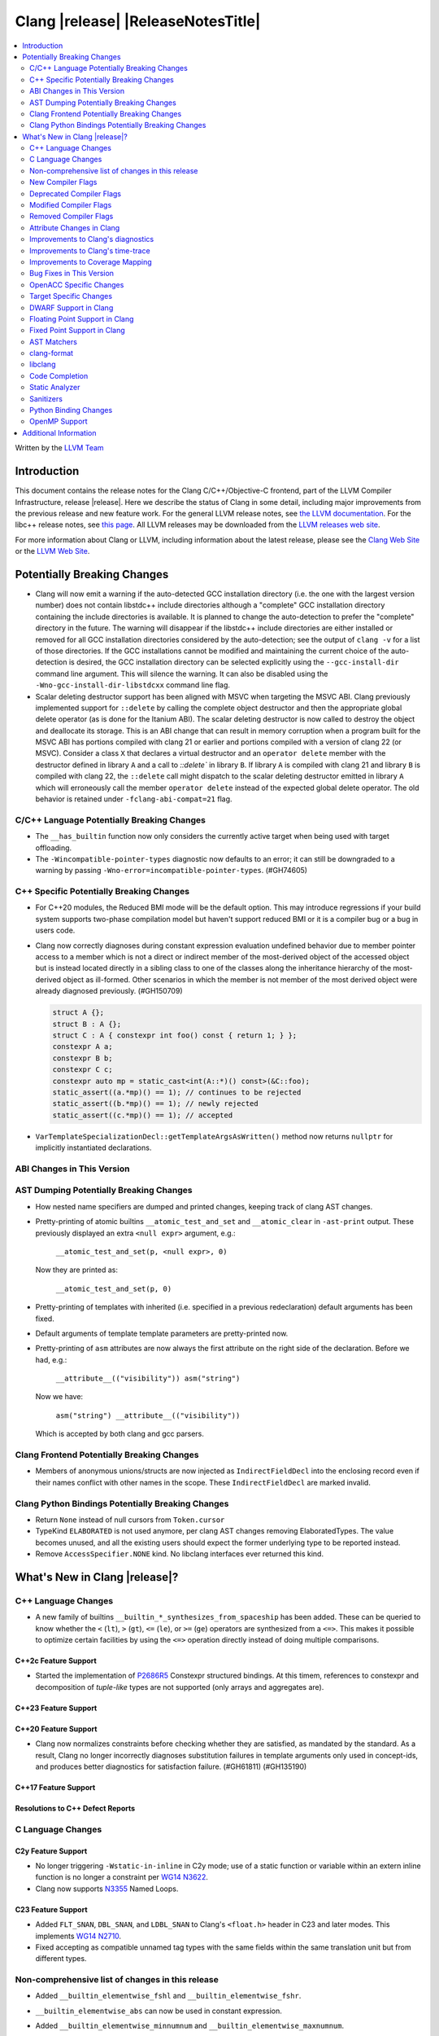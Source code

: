 .. If you want to modify sections/contents permanently, you should modify both
   ReleaseNotes.rst and ReleaseNotesTemplate.txt.

===========================================
Clang |release| |ReleaseNotesTitle|
===========================================

.. contents::
   :local:
   :depth: 2

Written by the `LLVM Team <https://llvm.org/>`_

.. only:: PreRelease

  .. warning::
     These are in-progress notes for the upcoming Clang |version| release.
     Release notes for previous releases can be found on
     `the Releases Page <https://llvm.org/releases/>`_.

Introduction
============

This document contains the release notes for the Clang C/C++/Objective-C
frontend, part of the LLVM Compiler Infrastructure, release |release|. Here we
describe the status of Clang in some detail, including major
improvements from the previous release and new feature work. For the
general LLVM release notes, see `the LLVM
documentation <https://llvm.org/docs/ReleaseNotes.html>`_. For the libc++ release notes,
see `this page <https://libcxx.llvm.org/ReleaseNotes.html>`_. All LLVM releases
may be downloaded from the `LLVM releases web site <https://llvm.org/releases/>`_.

For more information about Clang or LLVM, including information about the
latest release, please see the `Clang Web Site <https://clang.llvm.org>`_ or the
`LLVM Web Site <https://llvm.org>`_.

Potentially Breaking Changes
============================

- Clang will now emit a warning if the auto-detected GCC installation
  directory (i.e. the one with the largest version number) does not
  contain libstdc++ include directories although a "complete" GCC
  installation directory containing the include directories is
  available. It is planned to change the auto-detection to prefer the
  "complete" directory in the future.  The warning will disappear if
  the libstdc++ include directories are either installed or removed
  for all GCC installation directories considered by the
  auto-detection; see the output of ``clang -v`` for a list of those
  directories. If the GCC installations cannot be modified and
  maintaining the current choice of the auto-detection is desired, the
  GCC installation directory can be selected explicitly using the
  ``--gcc-install-dir`` command line argument. This will silence the
  warning. It can also be disabled using the
  ``-Wno-gcc-install-dir-libstdcxx`` command line flag.
- Scalar deleting destructor support has been aligned with MSVC when
  targeting the MSVC ABI. Clang previously implemented support for
  ``::delete`` by calling the complete object destructor and then the
  appropriate global delete operator (as is done for the Itanium ABI).
  The scalar deleting destructor is now called to destroy the object
  and deallocate its storage. This is an ABI change that can result in
  memory corruption when a program built for the MSVC ABI has
  portions compiled with clang 21 or earlier and portions compiled
  with a version of clang 22 (or MSVC). Consider a class ``X`` that
  declares a virtual destructor and an ``operator delete`` member
  with the destructor defined in library ``A`` and a call to `::delete`` in
  library ``B``. If library ``A`` is compiled with clang 21 and library ``B``
  is compiled with clang 22, the ``::delete`` call might dispatch to the
  scalar deleting destructor emitted in library ``A`` which will erroneously
  call the member ``operator delete`` instead of the expected global
  delete operator. The old behavior is retained under ``-fclang-abi-compat=21``
  flag.

C/C++ Language Potentially Breaking Changes
-------------------------------------------

- The ``__has_builtin`` function now only considers the currently active target when being used with target offloading.

- The ``-Wincompatible-pointer-types`` diagnostic now defaults to an error;
  it can still be downgraded to a warning by passing ``-Wno-error=incompatible-pointer-types``. (#GH74605)

C++ Specific Potentially Breaking Changes
-----------------------------------------
- For C++20 modules, the Reduced BMI mode will be the default option. This may introduce
  regressions if your build system supports two-phase compilation model but haven't support
  reduced BMI or it is a compiler bug or a bug in users code.

- Clang now correctly diagnoses during constant expression evaluation undefined behavior due to member
  pointer access to a member which is not a direct or indirect member of the most-derived object
  of the accessed object but is instead located directly in a sibling class to one of the classes
  along the inheritance hierarchy of the most-derived object as ill-formed.
  Other scenarios in which the member is not member of the most derived object were already
  diagnosed previously. (#GH150709)

  .. code-block:: c++

    struct A {};
    struct B : A {};
    struct C : A { constexpr int foo() const { return 1; } };
    constexpr A a;
    constexpr B b;
    constexpr C c;
    constexpr auto mp = static_cast<int(A::*)() const>(&C::foo);
    static_assert((a.*mp)() == 1); // continues to be rejected
    static_assert((b.*mp)() == 1); // newly rejected
    static_assert((c.*mp)() == 1); // accepted

- ``VarTemplateSpecializationDecl::getTemplateArgsAsWritten()`` method now
  returns ``nullptr`` for implicitly instantiated declarations.

ABI Changes in This Version
---------------------------

AST Dumping Potentially Breaking Changes
----------------------------------------
- How nested name specifiers are dumped and printed changes, keeping track of clang AST changes.

- Pretty-printing of atomic builtins ``__atomic_test_and_set`` and ``__atomic_clear`` in ``-ast-print`` output.
  These previously displayed an extra ``<null expr>`` argument, e.g.:

    ``__atomic_test_and_set(p, <null expr>, 0)``

  Now they are printed as:

    ``__atomic_test_and_set(p, 0)``

- Pretty-printing of templates with inherited (i.e. specified in a previous
  redeclaration) default arguments has been fixed.

- Default arguments of template template parameters are pretty-printed now.

- Pretty-printing of ``asm`` attributes are now always the first attribute
  on the right side of the declaration.  Before we had, e.g.:

    ``__attribute__(("visibility")) asm("string")``

  Now we have:

    ``asm("string") __attribute__(("visibility"))``

  Which is accepted by both clang and gcc parsers.

Clang Frontend Potentially Breaking Changes
-------------------------------------------
- Members of anonymous unions/structs are now injected as ``IndirectFieldDecl``
  into the enclosing record even if their names conflict with other names in the
  scope. These ``IndirectFieldDecl`` are marked invalid.

Clang Python Bindings Potentially Breaking Changes
--------------------------------------------------
- Return ``None`` instead of null cursors from ``Token.cursor``
- TypeKind ``ELABORATED`` is not used anymore, per clang AST changes removing
  ElaboratedTypes. The value becomes unused, and all the existing users should
  expect the former underlying type to be reported instead.
- Remove ``AccessSpecifier.NONE`` kind. No libclang interfaces ever returned this kind.

What's New in Clang |release|?
==============================

C++ Language Changes
--------------------

- A new family of builtins ``__builtin_*_synthesizes_from_spaceship`` has been added. These can be queried to know
  whether the ``<`` (``lt``), ``>`` (``gt``), ``<=`` (``le``), or ``>=`` (``ge``) operators are synthesized from a
  ``<=>``. This makes it possible to optimize certain facilities by using the ``<=>`` operation directly instead of
  doing multiple comparisons.

C++2c Feature Support
^^^^^^^^^^^^^^^^^^^^^

- Started the implementation of `P2686R5 <https://wg21.link/P2686R5>`_ Constexpr structured bindings.
  At this timem, references to constexpr and decomposition of *tuple-like* types are not supported
  (only arrays and aggregates are).

C++23 Feature Support
^^^^^^^^^^^^^^^^^^^^^

C++20 Feature Support
^^^^^^^^^^^^^^^^^^^^^

- Clang now normalizes constraints before checking whether they are satisfied, as mandated by the standard.
  As a result, Clang no longer incorrectly diagnoses substitution failures in template arguments only
  used in concept-ids, and produces better diagnostics for satisfaction failure. (#GH61811) (#GH135190)

C++17 Feature Support
^^^^^^^^^^^^^^^^^^^^^

Resolutions to C++ Defect Reports
^^^^^^^^^^^^^^^^^^^^^^^^^^^^^^^^^

C Language Changes
------------------

C2y Feature Support
^^^^^^^^^^^^^^^^^^^
- No longer triggering ``-Wstatic-in-inline`` in C2y mode; use of a static
  function or variable within an extern inline function is no longer a
  constraint per `WG14 N3622 <https://www.open-std.org/jtc1/sc22/wg14/www/docs/n3622.txt>`_.
- Clang now supports `N3355 <https://www.open-std.org/jtc1/sc22/wg14/www/docs/n3355.htm>`_ Named Loops.

C23 Feature Support
^^^^^^^^^^^^^^^^^^^
- Added ``FLT_SNAN``, ``DBL_SNAN``, and ``LDBL_SNAN`` to Clang's ``<float.h>``
  header in C23 and later modes. This implements
  `WG14 N2710 <https://www.open-std.org/jtc1/sc22/wg14/www/docs/n2710.htm>`_.
- Fixed accepting as compatible unnamed tag types with the same fields within
  the same translation unit but from different types.

Non-comprehensive list of changes in this release
-------------------------------------------------
- Added ``__builtin_elementwise_fshl`` and ``__builtin_elementwise_fshr``.

- ``__builtin_elementwise_abs`` can now be used in constant expression.

- Added ``__builtin_elementwise_minnumnum`` and ``__builtin_elementwise_maxnumnum``.

- Trapping UBSan (e.g. ``-fsanitize=undefined -fsanitize-trap=undefined``) now
  emits a string describing the reason for trapping into the generated debug
  info. This feature allows debuggers (e.g. LLDB) to display the reason for
  trapping if the trap is reached. The string is currently encoded in the debug
  info as an artificial frame that claims to be inlined at the trap location.
  The function used for the artificial frame is an artificial function whose
  name encodes the reason for trapping. The encoding used is currently the same
  as ``__builtin_verbose_trap`` but might change in the future. This feature is
  enabled by default but can be disabled by compiling with
  ``-fno-sanitize-debug-trap-reasons``. The feature has a ``basic`` and
  ``detailed`` mode (the default). The ``basic`` mode emits a hard-coded string
  per trap kind (e.g. ``Integer addition overflowed``) and the ``detailed`` mode
  emits a more descriptive string describing each individual trap (e.g. ``signed
  integer addition overflow in 'a + b'``). The ``detailed`` mode produces larger
  debug info than ``basic`` but is more helpful for debugging. The
  ``-fsanitize-debug-trap-reasons=`` flag can be used to switch between the
  different modes or disable the feature entirely. Note due to trap merging in
  optimized builds (i.e. in each function all traps of the same kind get merged
  into the same trap instruction) the trap reasons might be removed. To prevent
  this build without optimizations (i.e. use `-O0` or use the `optnone` function
  attribute) or use the `fno-sanitize-merge=` flag in optimized builds.

- ``__builtin_elementwise_max`` and ``__builtin_elementwise_min`` functions for integer types can
  now be used in constant expressions.

- A vector of booleans is now a valid condition for the ternary ``?:`` operator.
  This binds to a simple vector select operation.

- Added ``__builtin_masked_load``, ``__builtin_masked_expand_load``,
  ``__builtin_masked_store``, ``__builtin_masked_compress_store`` for
  conditional memory loads from vectors. Binds to the LLVM intrinsics of the
  same name.

- Added ``__builtin_masked_gather`` and ``__builtin_masked_scatter`` for
  conditional gathering and scattering operations on vectors. Binds to the LLVM
  intrinsics of the same name.

- The ``__builtin_popcountg``, ``__builtin_ctzg``, and ``__builtin_clzg``
  functions now accept fixed-size boolean vectors.

- Use of ``__has_feature`` to detect the ``ptrauth_qualifier`` and ``ptrauth_intrinsics``
  features has been deprecated, and is restricted to the arm64e target only. The
  correct method to check for these features is to test for the ``__PTRAUTH__``
  macro.

- Added a new builtin, ``__builtin_dedup_pack``, to remove duplicate types from a parameter pack.
  This feature is particularly useful in template metaprogramming for normalizing type lists.
  The builtin produces a new, unexpanded parameter pack that can be used in contexts like template
  argument lists or base specifiers.

  .. code-block:: c++

    template <typename...> struct TypeList;

    // The resulting type is TypeList<int, double, char>
    using MyTypeList = TypeList<__builtin_dedup_pack<int, double, int, char, double>...>;

  Currently, the use of ``__builtin_dedup_pack`` is limited to template arguments and base
  specifiers, it also must be used within a template context.

- ``__builtin_assume_dereferenceable`` now accepts non-constant size operands.

- Fixed a crash when the second argument to ``__builtin_assume_aligned`` was not constant (#GH161314)

- Introduce support for :doc:`allocation tokens <AllocToken>` to enable
  allocator-level heap organization strategies. A feature to instrument all
  allocation functions with a token ID can be enabled via the
  ``-fsanitize=alloc-token`` flag.
- A builtin ``__builtin_infer_alloc_token(<args>, ...)`` is provided to allow
  compile-time querying of allocation token IDs, where the builtin arguments
  mirror those normally passed to an allocation function.

- Clang now rejects the invalid use of ``constexpr`` with ``auto`` and an explicit type in C. (#GH163090)

New Compiler Flags
------------------
- New option ``-fno-sanitize-debug-trap-reasons`` added to disable emitting trap reasons into the debug info when compiling with trapping UBSan (e.g. ``-fsanitize-trap=undefined``).
- New option ``-fsanitize-debug-trap-reasons=`` added to control emitting trap reasons into the debug info when compiling with trapping UBSan (e.g. ``-fsanitize-trap=undefined``).
- New options for enabling allocation token instrumentation: ``-fsanitize=alloc-token``, ``-falloc-token-max=``, ``-fsanitize-alloc-token-fast-abi``, ``-fsanitize-alloc-token-extended``.
- The ``-resource-dir`` option is now displayed in the list of options shown by ``--help``.

Lanai Support
^^^^^^^^^^^^^^
- The option ``-mcmodel={small,medium,large}`` is supported again.

Deprecated Compiler Flags
-------------------------

Modified Compiler Flags
-----------------------
- The `-gkey-instructions` compiler flag is now enabled by default when DWARF is emitted for plain C/C++ and optimizations are enabled. (#GH149509)
- The `-fconstexpr-steps` compiler flag now accepts value `0` to opt out of this limit. (#GH160440)

Removed Compiler Flags
-------------------------

Attribute Changes in Clang
--------------------------
- The definition of a function declaration with ``[[clang::cfi_unchecked_callee]]`` inherits this
  attribute, allowing the attribute to only be attached to the declaration. Prior, this would be
  treated as an error where the definition and declaration would have differing types.

- New format attributes ``gnu_printf``, ``gnu_scanf``, ``gnu_strftime`` and ``gnu_strfmon`` are added
  as aliases for ``printf``, ``scanf``, ``strftime`` and ``strfmon``. (#GH16219)

Improvements to Clang's diagnostics
-----------------------------------
- Diagnostics messages now refer to ``structured binding`` instead of ``decomposition``,
  to align with `P0615R0 <https://www.open-std.org/jtc1/sc22/wg21/docs/papers/2017/p0615r0.html>`_ changing the term. (#GH157880)
- Added a separate diagnostic group ``-Wfunction-effect-redeclarations``, for the more pedantic
  diagnostics for function effects (``[[clang::nonblocking]]`` and ``[[clang::nonallocating]]``).
  Moved the warning for a missing (though implied) attribute on a redeclaration into this group.
  Added a new warning in this group for the case where the attribute is missing/implicit on
  an override of a virtual method.
- Implemented diagnostics when retrieving the tuple size for types where its specialization of `std::tuple_size`
  produces an invalid size (either negative or greater than the implementation limit). (#GH159563)
- Fixed fix-it hint for fold expressions. Clang now correctly places the suggested right
  parenthesis when diagnosing malformed fold expressions. (#GH151787)
- Added fix-it hint for when scoped enumerations require explicit conversions for binary operations. (#GH24265)
- Constant template parameters are now type checked in template definitions,
  including template template parameters.
- Fixed an issue where emitted format-signedness diagnostics were not associated with an appropriate
  diagnostic id. Besides being incorrect from an API standpoint, this was user visible, e.g.:
  "format specifies type 'unsigned int' but the argument has type 'int' [-Wformat]"
  "signedness of format specifier 'u' is incompatible with 'c' [-Wformat]"
  This was misleading, because even though -Wformat is required in order to emit the diagnostics,
  the warning flag the user needs to concerned with here is -Wformat-signedness, which is also
  required and is not enabled by default. With the change you'll now see:
  "format specifies type 'unsigned int' but the argument has type 'int', which differs in signedness [-Wformat-signedness]"
  "signedness of format specifier 'u' is incompatible with 'c' [-Wformat-signedness]"
  and the API-visible diagnostic id will be appropriate.
- Clang now produces better diagnostics for template template parameter matching
  involving 'auto' template parameters.
- Fixed false positives in ``-Waddress-of-packed-member`` diagnostics when
  potential misaligned members get processed before they can get discarded.
  (#GH144729)

- Clang now emits dignostic with correct message in case of assigning to const reference captured in lambda. (#GH105647)

- Fixed false positive in ``-Wmissing-noreturn`` diagnostic when it was requiring the usage of
  ``[[noreturn]]`` on lambdas before C++23 (#GH154493).

- Clang now diagnoses the use of ``#`` and ``##`` preprocessor tokens in
  attribute argument lists in C++ when ``-pedantic`` is enabled. The operators
  can be used in macro replacement lists with the usual preprocessor semantics,
  however, non-preprocessor use of tokens now triggers a pedantic warning in C++.
  Compilation in C mode is unchanged, and still permits these tokens to be used. (#GH147217)

- Clang now diagnoses misplaced array bounds on declarators for template
  specializations in th same way as it already did for other declarators.
  (#GH147333)

- A new warning ``-Walloc-size`` has been added to detect calls to functions
  decorated with the ``alloc_size`` attribute don't allocate enough space for
  the target pointer type.

- The :doc:`ThreadSafetyAnalysis` attributes ``ACQUIRED_BEFORE(...)`` and
  ``ACQUIRED_AFTER(...)`` have been moved to the stable feature set and no
  longer require ``-Wthread-safety-beta`` to be used.
- The :doc:`ThreadSafetyAnalysis` gains basic alias-analysis of capability
  pointers under ``-Wthread-safety-beta`` (still experimental), which reduces
  both false positives but also false negatives through more precise analysis.

- Clang now looks through parenthesis for ``-Wundefined-reinterpret-cast`` diagnostic.

- Fixed a bug where the source location was missing when diagnosing ill-formed
  placeholder constraints.

- The two-element, unary mask variant of ``__builtin_shufflevector`` is now
  properly being rejected when used at compile-time. It was not implemented
  and caused assertion failures before (#GH158471).

- Closed a loophole in the diagnosis of function pointer conversions changing
  extended function type information in C mode (#GH41465). Function conversions
  that were previously incorrectly accepted in case of other irrelevant
  conditions are now consistently diagnosed, identical to C++ mode.

Improvements to Clang's time-trace
----------------------------------

Improvements to Coverage Mapping
--------------------------------

Bug Fixes in This Version
-------------------------
- Fix a crash when marco name is empty in ``#pragma push_macro("")`` or
  ``#pragma pop_macro("")``. (#GH149762).
- Fix a crash in variable length array (e.g. ``int a[*]``) function parameter type
  being used in ``_Countof`` expression. (#GH152826).
- ``-Wunreachable-code`` now diagnoses tautological or contradictory
  comparisons such as ``x != 0 || x != 1.0`` and ``x == 0 && x == 1.0`` on
  targets that treat ``_Float16``/``__fp16`` as native scalar types. Previously
  the warning was silently lost because the operands differed only by an implicit
  cast chain. (#GH149967).
- Fix crash in ``__builtin_function_start`` by checking for invalid
  first parameter. (#GH113323).
- Fixed a crash with incompatible pointer to integer conversions in designated
  initializers involving string literals. (#GH154046)
- Fix crash on CTAD for alias template. (#GH131342), (#GH131408)
- Clang now emits a frontend error when a function marked with the `flatten` attribute
  calls another function that requires target features not enabled in the caller. This
  prevents a fatal error in the backend.
- Fixed scope of typedefs present inside a template class. (#GH91451)
- Builtin elementwise operators now accept vector arguments that have different
  qualifiers on their elements. For example, vector of 4 ``const float`` values
  and vector of 4 ``float`` values. (#GH155405)
- Fixed inconsistent shadow warnings for lambda capture of structured bindings.
  Previously, ``[val = val]`` (regular parameter) produced no warnings with ``-Wshadow``
  while ``[a = a]`` (where ``a`` is from ``auto [a, b] = std::make_pair(1, 2)``)
  incorrectly produced warnings. Both cases now consistently show no warnings with
  ``-Wshadow`` and show uncaptured-local warnings with ``-Wshadow-all``. (#GH68605)
- Fixed a failed assertion with a negative limit parameter value inside of
  ``__has_embed``. (#GH157842)
- Fixed an assertion when an improper use of the ``malloc`` attribute targeting
  a function without arguments caused us to try to access a non-existent argument.
  (#GH159080)
- Fixed a failed assertion with empty filename arguments in ``__has_embed``. (#GH159898)
- Fixed a failed assertion with empty filename in ``#embed`` directive. (#GH162951)
- Fixed a crash triggered by unterminated ``__has_embed``. (#GH162953)

Bug Fixes to Compiler Builtins
^^^^^^^^^^^^^^^^^^^^^^^^^^^^^^
- Fix an ambiguous reference to the builtin `type_info` (available when using
  `-fms-compatibility`) with modules. (#GH38400)

Bug Fixes to Attribute Support
^^^^^^^^^^^^^^^^^^^^^^^^^^^^^^

- ``[[nodiscard]]`` is now respected on Objective-C and Objective-C++ methods
  (#GH141504) and on types returned from indirect calls (#GH142453).
- Fixes some late parsed attributes, when applied to function definitions, not being parsed
  in function try blocks, and some situations where parsing of the function body
  is skipped, such as error recovery, code completion, and msvc-compatible delayed
  template parsing. (#GH153551)
- Using ``[[gnu::cleanup(some_func)]]`` where some_func is annotated with
  ``[[gnu::error("some error")]]`` now correctly triggers an error. (#GH146520)
- Fix a crash when the function name is empty in the `swift_name` attribute. (#GH157075)
- Fixes crashes or missing diagnostics with the `device_kernel` attribute. (#GH161905)
- Fix handling of parameter indexes when an attribute is applied to a C++23 explicit object member function.

Bug Fixes to C++ Support
^^^^^^^^^^^^^^^^^^^^^^^^
- Diagnose binding a reference to ``*nullptr`` during constant evaluation. (#GH48665)
- Suppress ``-Wdeprecated-declarations`` in implicitly generated functions. (#GH147293)
- Fix a crash when deleting a pointer to an incomplete array (#GH150359).
- Fixed a mismatched lambda scope bug when propagating up ``consteval`` within nested lambdas. (#GH145776)
- Disallow immediate escalation in destructors. (#GH109096)
- Fix an assertion failure when expression in assumption attribute
  (``[[assume(expr)]]``) creates temporary objects.
- Fix the dynamic_cast to final class optimization to correctly handle
  casts that are guaranteed to fail (#GH137518).
- Fix bug rejecting partial specialization of variable templates with auto NTTPs (#GH118190).
- Fix a crash if errors "member of anonymous [...] redeclares" and
  "intializing multiple members of union" coincide (#GH149985).
- Fix a crash when using ``explicit(bool)`` in pre-C++11 language modes. (#GH152729)
- Fix the parsing of variadic member functions when the ellipis immediately follows a default argument.(#GH153445)
- Fixed a bug that caused ``this`` captured by value in a lambda with a dependent explicit object parameter to not be
  instantiated properly. (#GH154054)
- Fixed a bug where our ``member-like constrained friend`` checking caused an incorrect analysis of lambda captures. (#GH156225)
- Fixed a crash when implicit conversions from initialize list to arrays of
  unknown bound during constant evaluation. (#GH151716)
- Support the dynamic_cast to final class optimization with pointer
  authentication enabled. (#GH152601)
- Fix the check for narrowing int-to-float conversions, so that they are detected in
  cases where converting the float back to an integer is undefined behaviour (#GH157067).
- Stop rejecting C++11-style attributes on the first argument of constructors in older
  standards. (#GH156809).
- Fix a crash when applying binary or ternary operators to two same function types with different spellings,
  where at least one of the function parameters has an attribute which affects
  the function type.
- Fix an assertion failure when a ``constexpr`` variable is only referenced through
  ``__builtin_addressof``, and related issues with builtin arguments. (#GH154034)
- Fixed spurious diagnoses of certain nested lambda expressions. (#GH149121)
- Fix an assertion failure when taking the address on a non-type template parameter argument of
  object type. (#GH151531)
- Suppress ``-Wdouble-promotion`` when explicitly asked for with C++ list initialization (#GH33409).
- Fix the result of `__builtin_is_implicit_lifetime` for types with a user-provided constructor. (#GH160610)
- Correctly deduce return types in ``decltype`` expressions. (#GH160497) (#GH56652) (#GH116319) (#GH161196)
- Fixed a crash in the pre-C++23 warning for attributes before a lambda declarator (#GH161070).
- Fix a crash when attempting to deduce a deduction guide from a non deducible template template parameter. (#130604)
- Fix for clang incorrectly rejecting the default construction of a union with
  nontrivial member when another member has an initializer. (#GH81774)
- Fixed a template depth issue when parsing lambdas inside a type constraint. (#GH162092)
- Diagnose unresolved overload sets in non-dependent compound requirements. (#GH51246) (#GH97753)

Bug Fixes to AST Handling
^^^^^^^^^^^^^^^^^^^^^^^^^
- Fix incorrect name qualifiers applied to alias CTAD. (#GH136624)
- Fixed ElaboratedTypes appearing within NestedNameSpecifier, which was not a
  legal representation. This is fixed because ElaboratedTypes don't exist anymore. (#GH43179) (#GH68670) (#GH92757)
- Fix unrecognized html tag causing undesirable comment lexing (#GH152944)
- Fix comment lexing of special command names (#GH152943)
- Use `extern` as a hint to continue parsing when recovering from a malformed declaration.

Miscellaneous Bug Fixes
^^^^^^^^^^^^^^^^^^^^^^^
- Fixed missing diagnostics of ``diagnose_if`` on templates involved in initialization. (#GH160776)

Miscellaneous Clang Crashes Fixed
^^^^^^^^^^^^^^^^^^^^^^^^^^^^^^^^^

OpenACC Specific Changes
------------------------

Target Specific Changes
-----------------------

AMDGPU Support
^^^^^^^^^^^^^^

NVPTX Support
^^^^^^^^^^^^^^

X86 Support
^^^^^^^^^^^
- More SSE, AVX and AVX512 intrinsics, including initializers and general
  arithmetic can now be used in C++ constant expressions.
- Some SSE, AVX and AVX512 intrinsics have been converted to wrap
  generic __builtin intrinsics.
- NOTE: Please avoid use of the __builtin_ia32_* intrinsics - these are not
  guaranteed to exist in future releases, or match behaviour with previous
  releases of clang or other compilers.
- Remove `m[no-]avx10.x-[256,512]` and `m[no-]evex512` options from Clang
  driver.
- Remove `[no-]evex512` feature request from intrinsics and builtins.
- Change features `avx10.x-[256,512]` to `avx10.x`.
- `-march=wildcatlake` is now supported.
- `-march=novalake` is now supported.

Arm and AArch64 Support
^^^^^^^^^^^^^^^^^^^^^^^

Android Support
^^^^^^^^^^^^^^^

Windows Support
^^^^^^^^^^^^^^^

LoongArch Support
^^^^^^^^^^^^^^^^^
- Enable linker relaxation by default for loongarch64.

RISC-V Support
^^^^^^^^^^^^^^

- Add support for `__attribute__((interrupt("rnmi")))` to be used with the `Smrnmi` extension.
  With this the `Smrnmi` extension is fully supported.

- Add `-march=unset` to clear any previous `-march=` value. This ISA string will
  be computed from `-mcpu` or the platform default.

CUDA/HIP Language Changes
^^^^^^^^^^^^^^^^^^^^^^^^^

CUDA Support
^^^^^^^^^^^^

Support calling `consteval` function between different target.

AIX Support
^^^^^^^^^^^

NetBSD Support
^^^^^^^^^^^^^^

WebAssembly Support
^^^^^^^^^^^^^^^^^^^

AVR Support
^^^^^^^^^^^

DWARF Support in Clang
----------------------

Floating Point Support in Clang
-------------------------------

Fixed Point Support in Clang
----------------------------

AST Matchers
------------
- Removed elaboratedType matchers, and related nested name specifier changes,
  following the corresponding changes in the clang AST.
- Ensure ``hasBitWidth`` doesn't crash on bit widths that are dependent on template
  parameters.
- Remove the ``dependentTemplateSpecializationType`` matcher, as the
  corresponding AST node was removed. This matcher was never very useful, since
  there was no way to match on its template name.
- Add a boolean member ``IgnoreSystemHeaders`` to ``MatchFinderOptions``. This
  allows it to ignore nodes in system headers when traversing the AST.

- ``hasConditionVariableStatement`` now supports ``for`` loop, ``while`` loop
  and ``switch`` statements.

clang-format
------------
- Add ``SpaceInEmptyBraces`` option and set it to ``Always`` for WebKit style.
- Add ``NumericLiteralCase`` option for enforcing character case in numeric
  literals.
- Add ``Leave`` suboption to ``IndentPPDirectives``.
- Add ``AllowBreakBeforeQtProperty`` option.
- Add ``BreakAfterOpenBracketBracedList'', ``BreakAfterOpenBracketFunction'',
  ``BreakAfterOpenBracketIf``, ``BreakAfterOpenBracketLoop``,
  ``BreakAfterOpenBracketSwitch``, ``BreakBeforeCloseBracketBracedList'',
  ``BreakBeforeCloseBracketFunction``, ``BreakBeforeCloseBracketIf``,
  ``BreakBeforeCloseBracketLoop``, ``BreakBeforeCloseBracketSwitch`` options.
- Deprecate ``AlwaysBreak`` and ``BlockIndent`` suboptions from the
  ``AlignAfterOpenBracket`` option, and make ``AlignAfterOpenBracket`` a
  ``bool`` type.

libclang
--------

Code Completion
---------------

Static Analyzer
---------------
- The Clang Static Analyzer now handles parenthesized initialization.
  (#GH148875)
- ``__datasizeof`` (C++) and ``_Countof`` (C) no longer cause a failed assertion
  when given an operand of VLA type. (#GH151711)

New features
^^^^^^^^^^^^

Crash and bug fixes
^^^^^^^^^^^^^^^^^^^
- Fixed a crash in the static analyzer that when the expression in an
  ``[[assume(expr)]]`` attribute was enclosed in parentheses.  (#GH151529)
- Fixed a crash when parsing ``#embed`` parameters with unmatched closing brackets. (#GH152829)
- Fixed a crash when compiling ``__real__`` or ``__imag__`` unary operator on scalar value with type promotion. (#GH160583)

Improvements
^^^^^^^^^^^^

Moved checkers
^^^^^^^^^^^^^^

.. _release-notes-sanitizers:

Sanitizers
----------
- Improved documentation for legacy ``no_sanitize`` attributes.

Python Binding Changes
----------------------
- Exposed ``clang_Cursor_isFunctionInlined``.
- Exposed ``clang_getCursorLanguage`` via ``Cursor.language``.
- Add all missing ``CursorKind``s, ``TypeKind``s and
  ``ExceptionSpecificationKind``s from ``Index.h``

OpenMP Support
--------------
- Added parsing and semantic analysis support for the ``need_device_addr``
  modifier in the ``adjust_args`` clause.
- Allow array length to be omitted in array section subscript expression.
- Fixed non-contiguous strided update in the ``omp target update`` directive with the ``from`` clause.
- Added support for threadset clause in task and taskloop directives.
- Properly handle array section/assumed-size array privatization in C/C++.
- Added support to handle new syntax of the ``uses_allocators`` clause.
- Added support for ``variable-category`` modifier in ``default clause``.
- Added support for ``defaultmap`` directive implicit-behavior ``storage``.
- Added support for ``defaultmap`` directive implicit-behavior ``private``.
- Added parsing and semantic analysis support for ``groupprivate`` directive.
- Added support for 'omp fuse' directive.
- Updated parsing and semantic analysis support for ``nowait`` clause to accept
  optional argument in OpenMP >= 60.

Improvements
^^^^^^^^^^^^

Additional Information
======================

A wide variety of additional information is available on the `Clang web
page <https://clang.llvm.org/>`_. The web page contains versions of the
API documentation which are up-to-date with the Git version of
the source code. You can access versions of these documents specific to
this release by going into the "``clang/docs/``" directory in the Clang
tree.

If you have any questions or comments about Clang, please feel free to
contact us on the `Discourse forums (Clang Frontend category)
<https://discourse.llvm.org/c/clang/6>`_.
